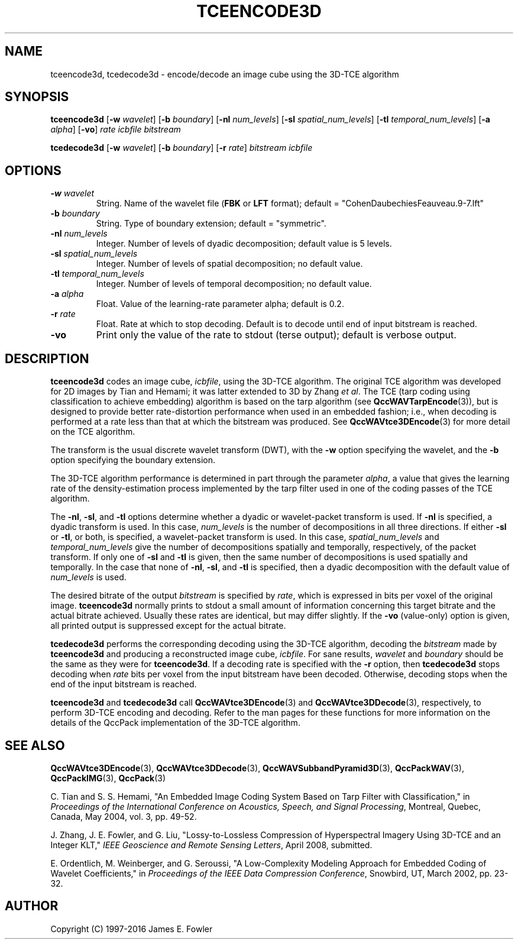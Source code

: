 .TH TCEENCODE3D 1 "QCCPACK" ""
.SH NAME
tceencode3d, tcedecode3d \-
encode/decode an image cube using the 3D-TCE algorithm
.SH SYNOPSIS
.sp
.B tceencode3d
.RB "[\|" \-w
.IR  wavelet "\|]"
.RB "[\|" \-b
.IR  boundary "\|]"
.RB "[\|" \-nl
.IR  num_levels "\|]"
.RB "[\|" \-sl
.IR  spatial_num_levels "\|]"
.RB "[\|" \-tl
.IR  temporal_num_levels "\|]"
.RB "[\|" \-a
.IR  alpha "\|]"
.RB "[\|" \-vo "\|]"
.I rate
.I icbfile
.I bitstream
.LP
.B tcedecode3d
.RB "[\|" \-w
.IR  wavelet "\|]"
.RB "[\|" \-b
.IR  boundary "\|]"
.RB "[\|" \-r
.IR  rate "\|]"
.I bitstream
.I icbfile
.SH OPTIONS
.TP
.BI \-w " wavelet"
String. 
Name of the wavelet file
.RB ( FBK
or
.B LFT
format); default = "CohenDaubechiesFeauveau.9-7.lft"
.TP
.BI \-b " boundary"
String. Type of boundary extension; default = "symmetric".
.TP 
.BI \-nl " num_levels"
Integer. Number of levels of dyadic decomposition; default value is 5 levels.
.TP 
.BI \-sl " spatial_num_levels"
Integer. Number of levels of spatial decomposition; no default value.
.TP 
.BI \-tl " temporal_num_levels"
Integer. Number of levels of temporal decomposition; no default value.
.TP
.BI \-a " alpha"
Float. Value of the learning-rate parameter alpha; default is 0.2.
.TP
.BI \-r " rate"
Float. Rate at which to stop decoding. Default is to decode until
end of input bitstream is reached.
.TP
.B \-vo
Print only the value of the rate to stdout (terse output);
default is verbose output.
.SH DESCRIPTION
.LP
.B tceencode3d
codes an image cube,
.IR icbfile ,
using the 3D-TCE algorithm.
The original TCE algorithm was developed for 2D images by
Tian and Hemami;
it was latter extended to 3D by Zhang
.IR "et al" .
The TCE (tarp coding using classification to achieve embedding) algorithm
is based on the tarp algorithm (see 
.BR QccWAVTarpEncode (3)),
but is designed to provide better rate-distortion performance
when used in an embedded fashion; i.e., when decoding is performed
at a rate less than that at which the bitstream was produced.
See 
.BR QccWAVtce3DEncode (3)
for more detail on the TCE algorithm.
.LP
The transform is the usual discrete wavelet transform (DWT),
with the
.B \-w
option specifying the wavelet, and the
.B \-b
option specifying the boundary extension.
.LP
The 3D-TCE algorithm performance is determined in part through
the parameter
.IR alpha ,
a value that gives the learning rate of the density-estimation
process implemented by the tarp filter used in one of
the coding passes of the TCE algorithm.
.LP
The
.BR \-nl ,
.BR \-sl ,
and
.BR \-tl
options determine whether a dyadic or wavelet-packet transform is used.
If
.B \-nl
is specified, a dyadic transform is used. In this case,
.IR num_levels
is the number of decompositions in all three directions.
If either
.B \-sl
or
.BR \-tl ,
or
both, is specified, a wavelet-packet transform is used.
In this case,
.I spatial_num_levels
and
.I temporal_num_levels
give the number of decompositions spatially and temporally, respectively,
of the packet transform. If only one of
.B \-sl
and
.B \-tl
is given, then the same number of decompositions
is used spatially and temporally.
In the case that none of
.BR \-nl ,
.BR \-sl ,
and
.BR \-tl 
is specified, then a dyadic decomposition with the default value of
.I num_levels
is used.
.LP
The desired bitrate of the output
.I bitstream
is specified by
.IR rate ,
which is expressed in bits per voxel of the original image.
.B tceencode3d
normally prints to stdout a small amount of information
concerning this target bitrate and the actual bitrate achieved.
Usually these rates are identical, but may differ slightly.
If the 
.B \-vo
(value-only) option is given, all printed output is suppressed except for
the actual bitrate.
.LP
.B tcedecode3d
performs the corresponding decoding using the 3D-TCE algorithm, decoding
the
.I bitstream
made by
.B tceencode3d
and producing
a reconstructed image cube,
.IR icbfile .
For sane results, 
.IR wavelet 
and
.IR boundary 
should be the same as they were for
.BR tceencode3d .
If a decoding rate is specified with the
.B \-r
option, then
.B tcedecode3d
stops decoding when
.I rate
bits per voxel from the input bitstream
have been decoded. Otherwise, decoding stops when the
end of the input bitstream is reached.
.LP
.BR tceencode3d
and
.BR tcedecode3d
call
.BR QccWAVtce3DEncode (3)
and
.BR QccWAVtce3DDecode (3),
respectively, to perform 3D-TCE encoding and decoding.
Refer to the man pages for these functions for more information
on the details of the QccPack implementation of the 3D-TCE algorithm.
.SH "SEE ALSO"
.BR QccWAVtce3DEncode (3),
.BR QccWAVtce3DDecode (3),
.BR QccWAVSubbandPyramid3D (3),
.BR QccPackWAV (3),
.BR QccPackIMG (3),
.BR QccPack (3)

.LP
C. Tian and S. S. Hemami, "An Embedded Image Coding System
Based on Tarp Filter with Classification," in
.IR "Proceedings of the International Conference on Acoustics, Speech, and Signal Processing" ,
Montreal, Quebec, Canada, May 2004, vol. 3, pp. 49-52.

J. Zhang, J. E. Fowler, and G. Liu,
"Lossy-to-Lossless Compression of Hyperspectral Imagery Using
3D-TCE and an Integer KLT," 
.IR "IEEE Geoscience and Remote Sensing Letters" ,
April 2008, submitted.

E. Ordentlich, M. Weinberger, and G. Seroussi,
"A Low-Complexity Modeling Approach for Embedded Coding of
Wavelet Coefficients," in
.IR "Proceedings of the IEEE Data Compression Conference" ,
Snowbird, UT, March 2002, pp. 23-32.

.SH AUTHOR
Copyright (C) 1997-2016  James E. Fowler
.\"  The programs herein are free software; you can redistribute them and/or
.\"  modify them under the terms of the GNU General Public License
.\"  as published by the Free Software Foundation; either version 2
.\"  of the License, or (at your option) any later version.
.\"  
.\"  These programs are distributed in the hope that they will be useful,
.\"  but WITHOUT ANY WARRANTY; without even the implied warranty of
.\"  MERCHANTABILITY or FITNESS FOR A PARTICULAR PURPOSE.  See the
.\"  GNU General Public License for more details.
.\"  
.\"  You should have received a copy of the GNU General Public License
.\"  along with these programs; if not, write to the Free Software
.\"  Foundation, Inc., 675 Mass Ave, Cambridge, MA 02139, USA.


